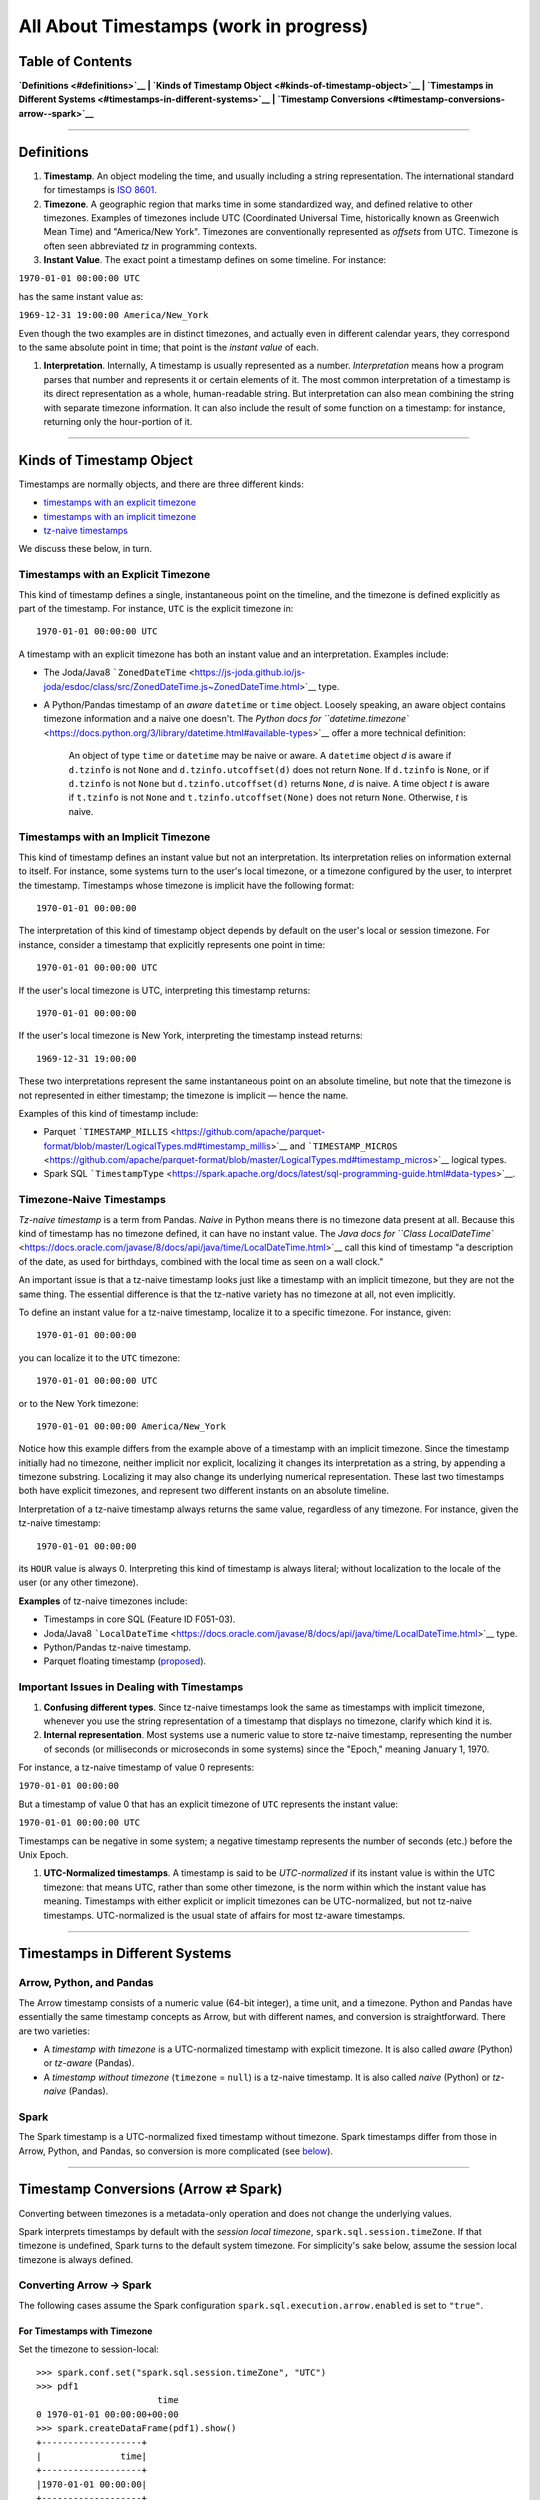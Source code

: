 All About Timestamps (work in progress)
=======================================

**Table of Contents**
---------------------

**`Definitions <#definitions>`__ \| `Kinds of Timestamp
Object <#kinds-of-timestamp-object>`__ \| `Timestamps in Different
Systems <#timestamps-in-different-systems>`__ \| `Timestamp
Conversions <#timestamp-conversions-arrow--spark>`__**

--------------

Definitions
-----------

#. **Timestamp**. An object modeling the time, and usually including a
   string representation. The international standard for timestamps is
   `ISO
   8601 <https://www.iso.org/iso-8601-date-and-time-format.html>`__.

#. **Timezone**. A geographic region that marks time in some
   standardized way, and defined relative to other timezones. Examples
   of timezones include UTC (Coordinated Universal Time, historically
   known as Greenwich Mean Time) and "America/New York". Timezones are
   conventionally represented as *offsets* from UTC. Timezone is often
   seen abbreviated *tz* in programming contexts.

#. **Instant Value**. The exact point a timestamp defines on some
   timeline. For instance:

``1970-01-01 00:00:00 UTC``

has the same instant value as:

``1969-12-31 19:00:00 America/New_York``

Even though the two examples are in distinct timezones, and actually
even in different calendar years, they correspond to the same absolute
point in time; that point is the *instant value* of each.

#. **Interpretation**. Internally, A timestamp is usually represented as
   a number. *Interpretation* means how a program parses that number and
   represents it or certain elements of it. The most common
   interpretation of a timestamp is its direct representation as a
   whole, human-readable string. But interpretation can also mean
   combining the string with separate timezone information. It can also
   include the result of some function on a timestamp: for instance,
   returning only the hour-portion of it.

--------------

Kinds of Timestamp Object
-------------------------

Timestamps are normally objects, and there are three different kinds:

-  `timestamps with an explicit
   timezone <#timestamps-with-an-explicit-time-zone>`__
-  `timestamps with an implicit
   timezone <#timestamps-with-an-implicit-time-zone>`__
-  `tz-naive timestamps <#timezone-naive-timestamps>`__

We discuss these below, in turn.

Timestamps with an Explicit Timezone
~~~~~~~~~~~~~~~~~~~~~~~~~~~~~~~~~~~~

This kind of timestamp defines a single, instantaneous point on the
timeline, and the timezone is defined explicitly as part of the
timestamp. For instance, ``UTC`` is the explicit timezone in:

::

    1970-01-01 00:00:00 UTC

A timestamp with an explicit timezone has both an instant value and an
interpretation. Examples include:

-  The Joda/Java8
   ```ZonedDateTime`` <https://js-joda.github.io/js-joda/esdoc/class/src/ZonedDateTime.js~ZonedDateTime.html>`__
   type.

-  A Python/Pandas timestamp of an *aware* ``datetime`` or ``time``
   object. Loosely speaking, an aware object contains timezone
   information and a naive one doesn't. The `Python docs for
   ``datetime.timezone`` <https://docs.python.org/3/library/datetime.html#available-types>`__
   offer a more technical definition:

    An object of type ``time`` or ``datetime`` may be naive or aware. A
    ``datetime`` object *d* is aware if ``d.tzinfo`` is not ``None`` and
    ``d.tzinfo.utcoffset(d)`` does not return ``None``. If ``d.tzinfo``
    is ``None``, or if ``d.tzinfo`` is not ``None`` but
    ``d.tzinfo.utcoffset(d)`` returns ``None``, *d* is naive. A time
    object *t* is aware if ``t.tzinfo`` is not ``None`` and
    ``t.tzinfo.utcoffset(None)`` does not return ``None``. Otherwise,
    *t* is naive.

Timestamps with an Implicit Timezone
~~~~~~~~~~~~~~~~~~~~~~~~~~~~~~~~~~~~

This kind of timestamp defines an instant value but not an
interpretation. Its interpretation relies on information external to
itself. For instance, some systems turn to the user's local timezone, or
a timezone configured by the user, to interpret the timestamp.
Timestamps whose timezone is implicit have the following format:

::

    1970-01-01 00:00:00

The interpretation of this kind of timestamp object depends by default
on the user's local or session timezone. For instance, consider a
timestamp that explicitly represents one point in time:

::

    1970-01-01 00:00:00 UTC

If the user's local timezone is UTC, interpreting this timestamp
returns:

::

    1970-01-01 00:00:00

If the user's local timezone is New York, interpreting the timestamp
instead returns:

::

    1969-12-31 19:00:00

These two interpretations represent the same instantaneous point on an
absolute timeline, but note that the timezone is not represented in
either timestamp; the timezone is implicit — hence the name.

Examples of this kind of timestamp include:

-  Parquet
   ```TIMESTAMP_MILLIS`` <https://github.com/apache/parquet-format/blob/master/LogicalTypes.md#timestamp_millis>`__
   and
   ```TIMESTAMP_MICROS`` <https://github.com/apache/parquet-format/blob/master/LogicalTypes.md#timestamp_micros>`__
   logical types.
-  Spark SQL
   ```TimestampType`` <https://spark.apache.org/docs/latest/sql-programming-guide.html#data-types>`__.

Timezone-Naive Timestamps
~~~~~~~~~~~~~~~~~~~~~~~~~

*Tz-naive timestamp* is a term from Pandas. *Naive* in Python means
there is no timezone data present at all. Because this kind of timestamp
has no timezone defined, it can have no instant value. The `Java docs
for
``Class LocalDateTime`` <https://docs.oracle.com/javase/8/docs/api/java/time/LocalDateTime.html>`__
call this kind of timestamp "a description of the date, as used for
birthdays, combined with the local time as seen on a wall clock."

An important issue is that a tz-naive timestamp looks just like a
timestamp with an implicit timezone, but they are not the same thing.
The essential difference is that the tz-native variety has no timezone
at all, not even implicitly.

To define an instant value for a tz-naive timestamp, localize it to a
specific timezone. For instance, given:

::

    1970-01-01 00:00:00

you can localize it to the ``UTC`` timezone:

::

    1970-01-01 00:00:00 UTC

or to the New York timezone:

::

    1970-01-01 00:00:00 America/New_York

Notice how this example differs from the example above of a timestamp
with an implicit timezone. Since the timestamp initially had no
timezone, neither implicit nor explicit, localizing it changes its
interpretation as a string, by appending a timezone substring.
Localizing it may also change its underlying numerical representation.
These last two timestamps both have explicit timezones, and represent
two different instants on an absolute timeline.

Interpretation of a tz-naive timestamp always returns the same value,
regardless of any timezone. For instance, given the tz-naive timestamp:

::

    1970-01-01 00:00:00

its ``HOUR`` value is always 0. Interpreting this kind of timestamp is
always literal; without localization to the locale of the user (or any
other timezone).

**Examples** of tz-naive timezones include:

-  Timestamps in core SQL (Feature ID F051-03).

-  Joda/Java8
   ```LocalDateTime`` <https://docs.oracle.com/javase/8/docs/api/java/time/LocalDateTime.html>`__
   type.

-  Python/Pandas tz-naive timestamp.

-  Parquet floating timestamp
   (`proposed <https://issues.apache.org/jira/browse/PARQUET-905>`__).

Important Issues in Dealing with Timestamps
~~~~~~~~~~~~~~~~~~~~~~~~~~~~~~~~~~~~~~~~~~~

#. **Confusing different types**. Since tz-naive timestamps look the
   same as timestamps with implicit timezone, whenever you use the
   string representation of a timestamp that displays no timezone,
   clarify which kind it is.

#. **Internal representation**. Most systems use a numeric value to
   store tz-naive timestamp, representing the number of seconds (or
   milliseconds or microseconds in some systems) since the "Epoch,"
   meaning January 1, 1970.

For instance, a tz-naive timestamp of value 0 represents:

``1970-01-01 00:00:00``

But a timestamp of value 0 that has an explicit timezone of ``UTC``
represents the instant value:

``1970-01-01 00:00:00 UTC``

Timestamps can be negative in some system; a negative timestamp
represents the number of seconds (etc.) before the Unix Epoch.

#. **UTC-Normalized timestamps**. A timestamp is said to be
   *UTC-normalized* if its instant value is within the UTC timezone:
   that means UTC, rather than some other timezone, is the norm within
   which the instant value has meaning. Timestamps with either explicit
   or implicit timezones can be UTC-normalized, but not tz-naive
   timestamps. UTC-normalized is the usual state of affairs for most
   tz-aware timestamps.

--------------

Timestamps in Different Systems
-------------------------------

Arrow, Python, and Pandas
~~~~~~~~~~~~~~~~~~~~~~~~~

The Arrow timestamp consists of a numeric value (64-bit integer), a time
unit, and a timezone. Python and Pandas have essentially the same
timestamp concepts as Arrow, but with different names, and conversion is
straightforward. There are two varieties:

-  A *timestamp with timezone* is a UTC-normalized timestamp with
   explicit timezone. It is also called *aware* (Python) or *tz-aware*
   (Pandas).
-  A *timestamp without timezone* (``timezone`` = ``null``) is a
   tz-naive timestamp. It is also called *naive* (Python) or *tz-naive*
   (Pandas).

Spark
~~~~~

The Spark timestamp is a UTC-normalized fixed timestamp without
timezone. Spark timestamps differ from those in Arrow, Python, and
Pandas, so conversion is more complicated (see
`below <#timestamp-conversions-arrow--spark>`__).

--------------

Timestamp Conversions (Arrow ⇄ Spark)
-------------------------------------

Converting between timezones is a metadata-only operation and does not
change the underlying values.

Spark interprets timestamps by default with the *session local
timezone*, ``spark.sql.session.timeZone``. If that timezone is
undefined, Spark turns to the default system timezone. For simplicity's
sake below, assume the session local timezone is always defined.

Converting Arrow → Spark
~~~~~~~~~~~~~~~~~~~~~~~~

The following cases assume the Spark configuration
``spark.sql.execution.arrow.enabled`` is set to ``"true"``.

For Timestamps with Timezone
^^^^^^^^^^^^^^^^^^^^^^^^^^^^

Set the timezone to session-local:

::

    >>> spark.conf.set("spark.sql.session.timeZone", "UTC")
    >>> pdf1
                           time
    0 1970-01-01 00:00:00+00:00
    >>> spark.createDataFrame(pdf1).show()
    +-------------------+
    |               time|
    +-------------------+
    |1970-01-01 00:00:00|
    +-------------------+

Set the session timezone to New York:

::

    >>> spark.conf.set("spark.sql.session.timeZone", "America/New_York")
    >>> pdf1
                           time
    0 1970-01-01 00:00:00+00:00

    >>> spark.createDataFrame(pdf1).show()
    +-------------------+
    |               time|
    +-------------------+
    |1969-12-31 19:00:00|
    +-------------------+

For Timestamps without Timezone
^^^^^^^^^^^^^^^^^^^^^^^^^^^^^^^

Because Spark doesn't support tz-naive timestamps, you have localize
them when you pass them to Spark. Spark uses session local timezone for
this purpose:

::

    >>> spark.conf.set("spark.sql.session.timeZone", "UTC")
    >>> pdf
            time
    0 1970-01-01

    >>> spark.createDataFrame(pdf).show()
    +-------------------+
    |               time|
    +-------------------+
    |1970-01-01 00:00:00|
    +-------------------+

Set the session timezone to New York:

::

    >>> spark.conf.set("spark.sql.session.timeZone", "America/New_York")
    >>> pdf
            time
    0 1970-01-01

    >>> spark.createDataFrame(pdf).show()
    +-------------------+
    |               time|
    +-------------------+
    |1970-01-01 00:00:00|
    +-------------------+

Because the Pandas ``Timestamp`` object is tz-naive, Spark will localize
the timestamp with a session local timezone. As a result, in Spark this
timestamp:

::

    1970-01-01 00:00:00

can mean two different things, depending on the value of
``spark.sql.session.timeZone``. It can mean:

::

    1970-01-01 00:00:00 UTC

or it can mean:

::

    1970-01-01 00:00:00 America/New_York

Converting Spark → Arrow
~~~~~~~~~~~~~~~~~~~~~~~~

Set the session timezone to UTC:

::

    >>> spark.conf.set("spark.sql.session.timeZone", "UTC")
    >>> df.show()
    +-------------------+
    |               time|
    +-------------------+
    |1970-01-01 00:00:00|
    +-------------------+

    >>> df.toPandas()
            time
    0 1970-01-01

Set the session timezone to New York:

::

    >>> spark.conf.set("spark.sql.session.timeZone", "America/New_York")
    >>> df.show()
    +-------------------+
    |               time|
    +-------------------+
    |1969-12-31 19:00:00|
    +-------------------+

    >>> df.toPandas()
                     time
    0 1969-12-31 19:00:00

Here we are converting the Spark timestamp to an Arrow tz-naive
timestamp in the session local timezone. The two timestamps in the
example represent the same instant:

::

    1970-01-01 00:00:00 UTC

In the UTC case, the converted Pandas timestamp ``1970-01-01`` is the
local time of the timestamp in the UTC timezone. But in the New York
case, the converted Pandas timestamp ``1969-12-31 19:00:00`` is the
local time of the timestamp in the ``America/New_York`` timezone.
